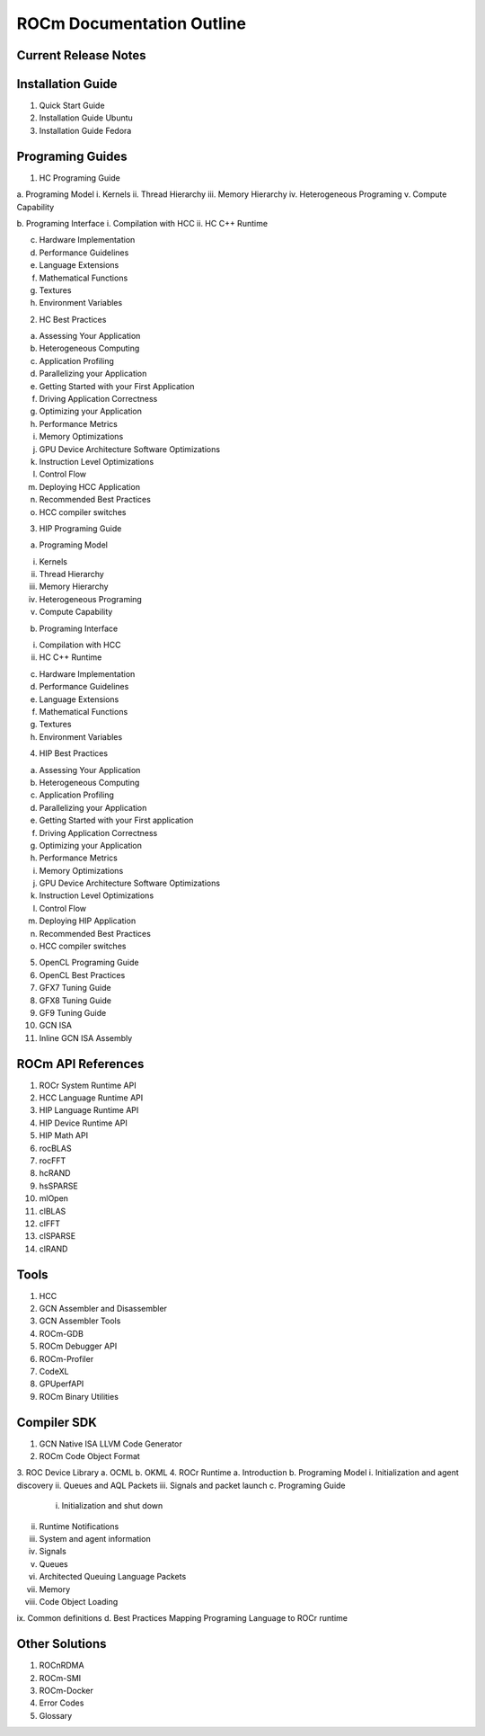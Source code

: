 ROCm Documentation Outline
==========================

Current Release Notes
---------------------

Installation Guide
------------------

1.      Quick Start Guide
2.      Installation Guide Ubuntu
3.      Installation Guide Fedora
 
Programing Guides
-----------------

1.      HC Programing Guide

a.      Programing Model
i.      Kernels
ii.     Thread Hierarchy
iii.    Memory Hierarchy
iv.     Heterogeneous Programing
v.      Compute Capability

b.      Programing Interface
i.      Compilation with HCC
ii.     HC C++ Runtime

c.      Hardware Implementation

d.      Performance Guidelines

e.      Language Extensions 

f.      Mathematical Functions

g.      Textures

h.      Environment Variables

2.      HC Best Practices

a.      Assessing Your Application

b.      Heterogeneous Computing

c.      Application Profiling

d.      Parallelizing your Application

e.      Getting Started with your First Application

f.      Driving Application Correctness

g.      Optimizing your Application

h.      Performance Metrics

i.      Memory Optimizations

j.      GPU Device Architecture Software Optimizations

k.      Instruction Level Optimizations

l.      Control Flow

m.    Deploying HCC Application

n.      Recommended Best Practices

o.      HCC compiler switches

3.      HIP Programing Guide

a.      Programing Model

i.      Kernels
ii.      Thread Hierarchy
iii.      Memory Hierarchy
iv.      Heterogeneous Programing
v.      Compute Capability

b.      Programing Interface

i.      Compilation with HCC
ii.      HC C++ Runtime

c.       Hardware Implementation

d.      Performance Guidelines

e.      Language Extensions 

f.        Mathematical Functions

g.      Textures

h.      Environment Variables 

4.      HIP Best Practices

a.      Assessing Your Application

b.      Heterogeneous Computing

c.       Application Profiling

d.      Parallelizing your Application

e.      Getting Started with your First application

f.        Driving Application Correctness

g.      Optimizing your Application

h.      Performance Metrics

i.        Memory Optimizations

j.        GPU Device Architecture Software Optimizations

k.       Instruction Level Optimizations

l.        Control Flow

m.    Deploying HIP Application

n.      Recommended Best Practices

o.      HCC compiler switches

5.      OpenCL Programing Guide

6.      OpenCL Best Practices

7.      GFX7 Tuning Guide

8.      GFX8 Tuning Guide

9.      GF9 Tuning Guide

10.  GCN ISA

11.  Inline GCN ISA Assembly

 
ROCm API References
-------------------

1.      ROCr System Runtime API
2.      HCC Language Runtime API
3.      HIP Language Runtime API
4.      HIP Device Runtime API
5.      HIP Math API
6.      rocBLAS
7.      rocFFT
8.      hcRAND
9.      hsSPARSE
10.  mlOpen
11.  clBLAS
12.  clFFT
13.  clSPARSE
14.  clRAND

Tools
-----

1.      HCC
2.      GCN Assembler and Disassembler
3.      GCN Assembler Tools
4.      ROCm-GDB
5.      ROCm Debugger API
6.      ROCm-Profiler
7.      CodeXL
8.      GPUperfAPI
9.      ROCm Binary Utilities

Compiler SDK
------------

1.      GCN Native ISA LLVM Code Generator
2.      ROCm Code Object Format
3.      ROC Device Library
a.      OCML
b.      OKML
4.      ROCr Runtime
a.      Introduction
b.      Programing Model
i.      Initialization and agent discovery
ii.      Queues and AQL Packets
iii.      Signals and packet launch
c.       Programing Guide
 i.      Initialization and shut down
ii.      Runtime Notifications
iii.      System and agent information
iv.      Signals
v.      Queues
vi.      Architected Queuing Language Packets
vii.      Memory
viii.      Code Object Loading
ix.      Common definitions  
d.      Best Practices Mapping Programing Language to ROCr runtime

Other Solutions
---------------

1.      ROCnRDMA
2.      ROCm-SMI
3.      ROCm-Docker 
4.      Error Codes
5.      Glossary
 


